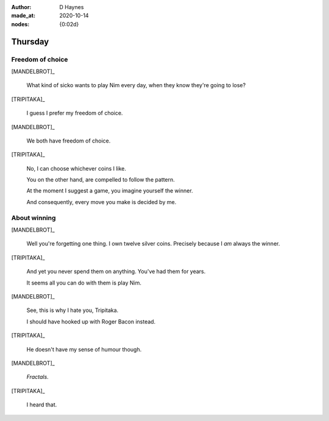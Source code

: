 :author:    D Haynes
:made_at:   2020-10-14
:nodes: {0:02d}

.. entity:: SETTINGS
   :types: turberfield.punchline.types.Settings

.. entity:: TRIPITAKA
   :types: turberfield.punchline.types.Eponymous

.. entity:: MANDELBROT
   :types: turberfield.punchline.types.Eponymous


Thursday
========

Freedom of choice
-----------------

[MANDELBROT]_

    What kind of sicko wants to play Nim every day, when they know they're going to lose?

[TRIPITAKA]_

    I guess I prefer my freedom of choice.

[MANDELBROT]_

    We both have freedom of choice.

[TRIPITAKA]_

    No, I can choose whichever coins I like.

    You on the other hand, are compelled to follow the pattern.

    At the moment I suggest a game, you imagine yourself the winner.

    And consequently, every move you make is decided by me.

.. property:: SETTINGS.punchline-states-refresh inherit

About winning
-------------

[MANDELBROT]_

    Well you're forgetting one thing. I own twelve silver coins.
    Precisely because I *am* always the winner.

[TRIPITAKA]_

    And yet you never spend them on anything. You've had them for years.

    It seems all you can do with them is play Nim.

[MANDELBROT]_

    See, this is why I hate you, Tripitaka.

    I should have hooked up with Roger Bacon instead.

[TRIPITAKA]_

    He doesn't have my sense of humour though.

[MANDELBROT]_

    *Fractals*.

[TRIPITAKA]_

    I heard that.
